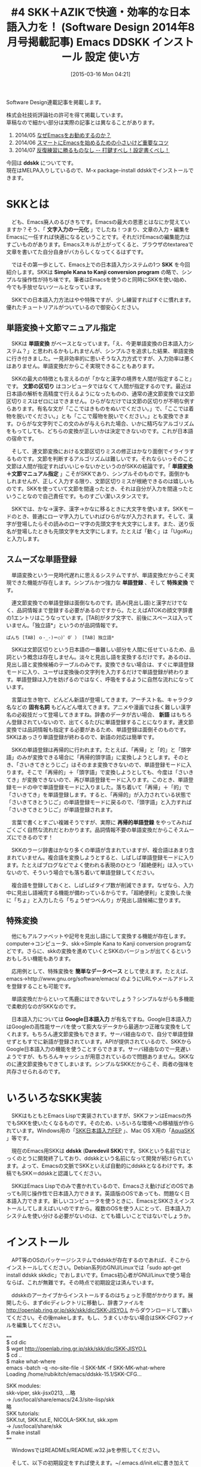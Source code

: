 #+BLOG: rubikitch
#+POSTID: 1311
#+DATE: [2015-03-16 Mon 04:21]
#+PERMALINK: sd1408-ddskk
#+OPTIONS: toc:nil num:nil todo:nil pri:nil tags:nil ^:nil \n:t -:nil
#+ISPAGE: nil
#+DESCRIPTION:
# (progn (erase-buffer)(find-file-hook--org2blog/wp-mode))
#+BLOG: rubikitch
#+CATEGORY: Emacs, SKK, 
#+DESCRIPTION: Emacsによる文字入力一元化を実現するために、スムーズな日本語入力は必要不可欠なものです。本稿では、それを手助けするシンプルな日本語入力システム「SKK」、習得が簡単な拡張ローマ字入力システム「AZIK」を紹介しています。実際にインストール＆入力してみて、その便利さ、普段の日本語入力との違いを実感してください。
#+MYTAGS: Emacs 日本語入力, ＜f1＞ c, package:ddskk
#+TITLE: #4 SKK＋AZIKで快適・効率的な日本語入力を！ (Software Design 2014年8月号掲載記事) Emacs DDSKK インストール 設定 使い方
#+begin: org2blog-tags
#+TAGS: Emacs 日本語入力, ＜f1＞ c, package:ddskk, Emacs, SKK, , ddskk, 文字入力の一元化, SKK, Simple Kana to Kanji conversion program, 文節の区切り, 単語変換＋文節マニュアル指定, 特殊変換, 固有名詞, 新語, 再帰的単語登録, 簡単なデータベース, Google日本語入力, ddskk, Daredevil SKK, チュートリアル, M-x skk-tutorial, ローマ字入力, T-Code, AZIK, M-x skk-restart, skk-sticky-key, Shiftを使わずに, <f1> c
#+end:
Software Design連載記事を掲載します。

株式会社技術評論社の許可を得て掲載しています。
草稿なので細かい部分は実際の記事とは異なることがあります。

1. 2014/05 [[http://rubikitch.com/2014/08/28/sd1405/][なぜEmacsをお勧めするのか？]]
2. 2014/06 [[http://rubikitch.com/2014/09/04/sd1406/][スマートにEmacsを始めるための小さいけど重要なコツ]]
3. 2014/07 [[http://rubikitch.com/2014/10/05/sd1407/][反復練習に勝るものなし -- 打鍵すべし！設定書くべし！]]

今回は *ddskk* についてです。
現在はMELPA入りしているので、M-x package-install ddskkでインストールできます。
* SKKとは
　ども、Emacs廃人のるびきちです。Emacsの最大の恩恵とはなにか覚えていますか？そう、「 *文字入力の一元化* 」でしたね！つまり、文章の入力・編集をEmacsに一任すれば快適になるということです。それだけEmacsの編集能力はすごいものがあります。Emacsスキルが上がってくると、ブラウザのtextareaで文章を書いてた自分自身がバカらしくなってくるはずです。

　ではその第一歩として、Emacs上での日本語入力システムの1つ *SKK* を今回紹介します。SKKは *Simple Kana to Kanji conversion program* の略で、シンプルな操作性が持ち味です。筆者はEmacsを使うのと同時にSKKを使い始め、今でも手放せないツールとなっています。

　SKKでの日本語入力方法はやや特殊ですが、少し練習すればすぐに慣れます。優れたチュートリアルがついているので御安心ください。
** 単語変換＋文節マニュアル指定
　SKKは *単語変換* がベースとなっています。「え、今更単語変換の日本語入力システム？」と思われるかもしれませんが、シンプルさを追求した結果、単語変換に行き付きました。一見非効率的に思いそうな入力方式ですが、入力効率は悪くはありません。単語変換だからこそ実現できることもあります。

　SKKの最大の特徴とも言えるのが「かなと漢字の境界を人間が指定すること」です。 *文節の区切り* はコンピュータではなくて人間が指定するのです。最近は日本語の解析を高精度で行えるようになったものの、通常の連文節変換では文節区切りミスはゼロにはできません。ひらがなだけでは文節の区切りが不明な例すらあります。有名な文が「ここではきものをぬいでください。」で、「ここでは着物を脱いでください。」とも「ここで履物を脱いでください。」とも変換できます。ひらがな文字列でこの文のみが与えられた場合、いかに精巧なアルゴリズムをもってしても、どちらの変換が正しいかは決定できないのです。これが日本語の宿命です。

　そして、連文節変換における文節区切りミスの修正はかなり面倒でイライラするものです。文節を判断するアルゴリズムは難しいです。それならいっそのこと文節は人間が指定すればいいじゃないかというのがSKKの結論です。「 *単語変換＋文節マニュアル指定* 」こそがSKKであり、シンプルそのものです。面倒かもしれませんが、正しく入力する限り、文節区切りミスが根絶できるのは嬉しいものです。SKKを使っていて文節を間違ったとき、それは自分が入力を間違ったということなので自己責任です。ものすごい潔いスタンスです。

　SKKでは、かな→漢字、漢字→かなに移るときに大文字を使います。SKKモードのとき、普通にローマ字入力していればひらがなが入力されます。そして、漢字が登場したらその読みのローマ字の先頭文字を大文字にします。また、送り仮名が登場したときも先頭文字を大文字にします。たとえば「動く」は「UgoKu」と入力します。
** スムーズな単語登録
　単語変換という一見時代遅れに思えるシステムですが、単語変換だからこそ実現できた機能が存在します。シンプルかつ強力な *単語登録* 、そして *特殊変換* です。

　連文節変換での単語登録は面倒なものです。読み(見出し語)と漢字だけでなく、品詞情報まで登録する必要があるのですから。たとえばATOKの顔文字辞書の1エントリはこうなっています。[TAB]がタブ文字で、前後にスペースは入っていません。「独立語*」というのが品詞情報です。

#+BEGIN_EXAMPLE
ぱんち [TAB] ｏ-_-)＝○)゜O゜） [TAB] 独立語*
#+END_EXAMPLE

　SKKは文節区切りという日本語の一番難しい部分を人間に任せているため、品詞という概念は存在しません。淡々と見出し語を変換するだけです。あるのは、見出し語と変換候補のテーブルのみです。変換できない場合は、すぐに単語登録モードに入り、ユーザは変換後の文字列を入力するだけで単語登録が終わります。単語登録は入力を妨げるのではなく、呼吸をするように自然な流れになっています。

　言葉は生き物で、どんどん新語が登場してきます。アーチスト名、キャラクタ名などの *固有名詞* もどんどん増えてきます。アニメや漫画では長く難しい漢字名の必殺技だって登場してきますね。辞書のデータが古い場合、 *新語* はもちろん登録されていないので、出てくるたびに単語登録することになります。連文節変換では品詞情報も指定する必要があるため、単語登録は面倒そのものです。SKKはあっさり単語登録が終わるので、新語の対応は簡単です。

　SKKの単語登録は再帰的に行われます。たとえば、「再帰」と「的」と「頭字語」のみが変換できる場合に「再帰的頭字語」に変換しようとします。そのとき、「さいきてきとうじご」はそのまま変換できないので、単語登録モードに入ります。そこで「再帰的」＋「頭字語」で変換しようとしても、今度は「さいきてき」が変換できないので、再び単語登録モードに入ります。このとき、単語登録モードの中で単語登録モードに入りました。落ち着いて「再帰」＋「的」で「さいきてき」を単語登録します。すると、「再帰的」が入力されている状態で「さいきてきとうじご」の単語登録モードに戻るので、「頭字語」と入力すれば「さいきてきとうじご」が単語登録されます。

　言葉で書くとすごい複雑そうですが、実際に *再帰的単語登録* をやってみればごくごく自然な流れだとわかります。品詞情報不要の単語変換だからこそスムーズにできるのです！

　SKKのラージ辞書はかなり多くの単語が含まれていますが、複合語はあまり含まれていません。複合語を変換しようとすると、しばしば単語登録モードに入ります。たとえばブログなどでよく使われる表現のひとつ「超絶便利」は入っていないので、そういう場合でも落ち着いて単語登録してください。

　複合語を登録しておくと、しばしばタイプ数が削減できます。なぜなら、入力中に見出し語補完する機能が備わっているからです。「超絶便利」と変換した後に「ちょ」と入力したら「ちょうぜつべんり」が見出し語候補に登ります。
** 特殊変換
　他にもアルファベットや記号を見出し語にして変換する機能が存在します。computer→コンピュータ、skk→Simple Kana to Kanji conversion programなどです。さらに、skkの変換を進めていくとSKKのバージョンが出てくるというおもしろい機能もあります。

　応用例として、特殊変換を *簡単なデータベース* として使えます。たとえば、emacs→http://www.gnu.org/software/emacs/ のようにURLやメールアドレスを登録することも可能です。

　単語変換だからといって馬鹿にはできないでしょう？シンプルながらも多機能で柔軟的なのがSKKなのです。

　日本語入力については *Google日本語入力* が有名ですね。Google日本語入力はGoogleの高性能サーバを使って膨大なデータから最適かつ正確な変換をしてくれます。もちろん連文節変換もできます。サーバ経由なので、自分で単語登録せずともすでに新語が登録されています。APIが提供されているので、SKKからGoogle日本語入力の機能を使うことすらできます。サーバ経由なので一見遅いようですが、もちろんキャッシュが用意されているので問題ありません。SKKなのに連文節変換もできてしまいます。シンプルなSKKだからこそ、両者の強味を共存させられるのです。
* いろいろなSKK実装
　SKKはもともとEmacs Lispで実装されていますが、SKKファンはEmacsの外でもSKKを使いたくなるものです。そのため、いろいろな環境への移植版が作られています。Windows用の「[[http://coexe.web.fc2.com/skkinstall.html][SKK日本語入力FEP]] 」、Mac OS X用の「[[http://aquaskk.sourceforge.jp/][AquaSKK]] 」等です。

　現在のEmacs用SKKは *ddskk* (*Daredevil SKK*)です。SKKという名前ではとっくのとうに開発終了しており、ddskkという名前になって開発が続けられています。よって、Emacsの文脈でSKKといえば自動的にddskkとなるわけです。本稿でもSKK＝ddskkと認識してください。

　SKKはEmacs Lispでのみで書かれているので、Emacsさえ動けばどのOSであっても同じ操作性で日本語入力できます。英語版のOSであっても、問題なく日本語入力できます。新しいコンピュータを使うときに、EmacsとSKKさえインストールしてしまえばいいのですから。複数のOSを使う人にとって、日本語入力システムを使い分ける必要がないのは、とても嬉しいことではないでしょうか。

* インストール
　APT等のOSのパッケージシステムでddskkが存在するのであれば、そこからインストールしてください。Debian系列のGNU/Linuxでは「sudo apt-get install ddskk skkdic」でおしまいです。Emacs初心者がGNU/Linuxで使う場合ならば、これが無難です。その時点で初期設定は済んでいます。

　ddskkのアーカイブからインストールするのはちょっと手間がかかります。展開したら、まずdicディレクトリに移動し、辞書ファイルを http://openlab.ring.gr.jp/skk/skk/dic/SKK-JISYO.L からダウンロードして置いてください。その後makeします。もし、うまくいかない場合はSKK-CFGファイルを編集してください。

====
$ cd dic
$ wget http://openlab.ring.gr.jp/skk/skk/dic/SKK-JISYO.L
$ cd ..
$ make what-where
emacs -batch -q -no-site-file -l SKK-MK -f SKK-MK-what-where
Loading /home/rubikitch/emacs/ddskk-15.1/SKK-CFG...

SKK modules:
  skk-viper, skk-jisx0213, ...略
  -> /usr/local/share/emacs/24.3/site-lisp/skk
略
SKK tutorials:
  SKK.tut, SKK.tut.E, NICOLA-SKK.tut, skk.xpm
  -> /usr/local/share/skk
$ make install
====

　WindowsではREADMEs/README.w32.jaを参照してください。

　そして、以下の初期設定をすれば使えます。~/.emacs.d/init.elに書き加えてEmacsを再起動してください。

　Lispファイルの検索パスであるload-pathの設定は重要です。SKKをmakeでインストールした場合は、SKK用のLispディレクトリが作成されるので、load-pathに加えておく必要があります。さもなければskkを読み込んでくれません。

　C-x C-jを押すとSKKモードになります。もしC-x C-jにdired-jumpが割り当てられている場合は、(require 'dired-x)をglobal-set-keyの「前に」書いてください。dired-xをロードした時点でC-x C-jにdired-jumpが割り当てられてしまうので、改めてglobal-set-keyでskk-modeに再割り当てするためです。

====
;; make what-whereでSKK modulesで表示されるディレクトリを指定
(add-to-list 'load-path "/usr/local/share/emacs/24.3/site-lisp/skk")
;; M-x skk-tutorialでNo file found as 〜とエラーが出たときにskk-tut-fileを設定
;; make what-whereでSKK tutorialsで表示されるディレクトリ上のSKK.tutを指定
(setq skk-tut-file "/usr/share/skk/SKK.tut")
(require 'skk)
(global-set-key "\C-x\C-j" 'skk-mode)
====

* チュートリアルから始めよう
　SKKには優れた *チュートリアル* があります。そのため、実際のSKKでの入力方法については本稿では触れません。初めてSKKを使うときは、チュートリアルに従って手を動かして覚えていってください。チュートリアルは *M-x skk-tutorial* で実行できます。

　チュートリアルで十分すぎるほどの情報量なので、日常的な日本語入力は一部の機能を使えば十分間に合います。無理に全部覚える必要はありません。ゆっくりでいいです。
* 拡張ローマ字入力AZIK
　ここからはSKKの応用設定の話です。

　現在の日本語入力方法の主流は当然 *ローマ字入力* ですね。しかし、ローマ字入力というのは非効率的な入力方法なのです。ひらがな1文字入力するのに、ほぼ2ストローク必要になるのはかなり多くの打鍵数が必要といえます。おまけに漢字変換する必要があり、正しく変換されたかどうかを目視で確認する必要があります。

　少しでも入力効率を上げるにはどうすればよいのでしょうか？
** 漢直入力は…
　その問題を解決する方法として *漢直入力* があります。漢直入力というのは、漢字変換なしで、直接漢字を入力する入力方式です。2ストロークの組み合わせに1文字を割り当てています。たとえば、 *T-Code* で使われるキーは40種類程度なので、2ストロークでは40×40で1600通りになります。その1600個それぞれに文字を割り当てれば、2ストロークで漢字やかなを直接入力できるのです。

　しかし漢直入力というのは、1文字1文字ストロークを覚える必要があるという重大なデメリットがあります。あなたが小中学生で漢字を1文字覚えるついでに漢直入力のストロークを覚えられればいいのですが、残念ながら日本の教育はそうなっていません。大人になってから覚えるのはとてもつらいもので、漢直入力に挑戦するも挫折した人はたくさんいます。脳科学的に、人間は14歳を過ぎれば丸暗記がしにくくなっているからです。

　このように新たな入力方式を習得するには、習得コストが問題になります。漢直入力はローマ字入力といういつもの習慣を捨て去る必要がある上に、せめてよく使う文字のストロークを覚えるまでは実用になりません。それでは日常業務に差支えてしまいますね。「T-Codeを覚えるために3ヶ月間仕事を休ませてください」なんて通るはずがありません。
** ローコスト・ハイリターンのAZIK！
　大人にとっては漢直入力は現実的な入力方式ではありません。かといってローマ字入力の非効率さはなんとかしたいものです。そこで、「 *ローマ字入力改* 」というべき *AZIK* という入力方式が考案されました。AZIKならばローマ字入力がベースなので、無意識で行っているローマ字入力という資産を捨てる必要はありません。

　AZIKでの入力方法がわからないAZIK初心者であっても、ほとんどのケースで従来のローマ字入力が使えます。よって、AZIKは日常業務に影響することなく、段階的に習得できるのです。筆者もAZIKを愛用しています。

　AZIKは実用的なアプローチをとっています。日本語の音韻を研究し、よくあるパターンの入力を簡潔化しています。既存の入力方式は…ローマ字入力もかな入力も漢直入力も…日本語という言語そのものの特性を考えているわけではありません。AZIKは日本語の文章を効率よく入力できるように、ローマ字→かな変換テーブルを拡張しています。

　AZIKでは主に表1のように入力します。「っ」と「ー」が劇的に打ちやすくなったのは特筆すべき点です。これだけでもAZIKを習得する価値はあります。

　母音+は、日本語のパターンから頻出のものを入力しやすくするための拡張です。たとえば母音+aというのは「か」などで、「かん」は「kz」で入力できるようになります。実際にやってみればわかりますが、これらは指の動きを少しずらすだけで効率的に入力できます。慣れないうちは「ん＝q」を使って「kaq」と入力してもよいです。

表1:AZIKでの入力方法
| 入力対象 | キー | 備考                               |
|----------+------+------------------------------------|
| ん       | q    | skk-azikでは@でかなカナ切り替え    |
| っ       | ;    | なんとホームポジションに！         |
| ー       | :    | わざわざ小指を上に動かす必要なし！ |
| しゃ     | xa   | しゅ、しょも同様                   |
| ちゃ     | ca   | ちゅ、ちょも同様                   |
| ゎ       | lwa  | skk-azikではxwa                    |
| ぁ       | la   | skk-azikではxxa                    |
| ゃ       | lya  | skk-azikではxya                    |
|----------+------+------------------------------------|
| 母音+aん | z    | aの下                              |
| 母音+iん | k    | iの下                              |
| 母音+uん | j    | uの下                              |
| 母音+eん | d    | eの下                              |
| 母音+oん | l    | oの下                              |
| 母音+aい | q    | aの上隣り                          |
| 母音+uう | h    | uの斜め下隣り                      |
| 母音+eい | w    | eの左隣り                          |
| 母音+oう | p    | oの右隣り                          |

　他にも互換キーや特殊拡張もありますが、まずは上の基本をしっかりマスターした上でゆっくりと覚えればよいです。実は筆者も全部は覚えきれてはいません。詳細は http://hp.vector.co.jp/authors/VA002116/azik/azikinfo.htm を参照してください。
** skk-azikを使う
　SKKでもAZIKに対応しています。以下の1行を *~/.skk* に加えるだけです。

　なお ~/.skk はSKKローカルの設定ファイルで、 *M-x skk-restart* を実行すれば再読み込みされます。それ以外は ~/.emacs.d/init.el との違いはありません。

====
(setq skk-use-azik t)
====

　SKKではローマ字に出てこないqやlをモードの切り替えに使っていますが、AZIKではこれらの文字も使っています。よって、SKKのAZIK拡張では一部異なる操作となっています。
* 小指を守ろう
　SKKではかな漢字の区切りには大文字を使います。実際に使っていくとわかりますが、SKKを使い続けていくとShiftを押す小指が疲れてしまいます。残念ながらそれがSKKの大きな欠点です。

　でも御安心ください。Shiftを使わずにかな漢字の区切りを指定する方法があるのです。~/.skkにて変数 *skk-sticky-key* に区切りキーを設定すれば、 *Shiftを使わずに* 快適にSKKが使えるようになります。変換キーや無変換キーは親指で押せるのでおすすめです。たとえば「動く」は「UgoKu」ではなく「[無変換]ugo[無変換]ku」で入力できます。

====
;; Windows 環境だと [noconvert]
(setq skk-sticky-key [muhenkan])
====

　muhenkanなどのキー名はどうやって取得するのかというと、 *<f1> c* を使います。その後に無変換キーを押せば「<muhenkan> is undefined」と出てきます。
* 一緒にEmacs力を高めませんか？
　筆者は毎週土曜日にEmacsのメルマガを発行しています。多くの解説ではその機能の説明に終始しており具体例に乏しいため、理解するのにとても時間がかかる上、今の自分に必要なのかどうかを見極めることも難しいです。メルマガではチュートリアル形式で手を動かして学ぶ形式になっているので、たった5分でその内容を習得できるようになっています。わかりにくい資料で長時間悪戦苦闘するか、月々527円で時間差を買うかはあなた次第です。無制限メール相談権も付けています。初月無料なので安心して登録してください。http://www.mag2.com/m/0001373131.html Happy Emacsing！


# (progn (forward-line 1)(shell-command "screenshot-time.rb org_template" t))
